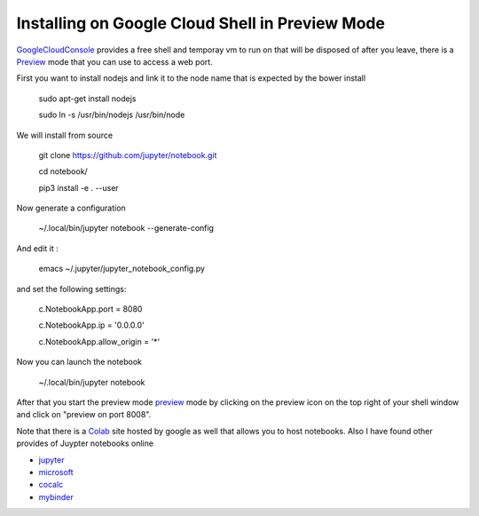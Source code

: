 Installing on Google Cloud Shell in Preview Mode
------------------------------------------------

`GoogleCloudConsole <https://console.cloud.google.com>`_ provides a free shell and temporay vm to run on that will be disposed of after you leave, there is a `Preview <https://cloud.google.com/shell/docs/using-web-preview>`_ mode that you can use to access a web port. 

First you want to install nodejs and link it to the node name that is expected by the bower install

   sudo apt-get install nodejs

   sudo ln -s /usr/bin/nodejs  /usr/bin/node

We will install from source

   git clone https://github.com/jupyter/notebook.git

   cd notebook/

   pip3 install -e . --user
   
Now generate a configuration

   ~/.local/bin/jupyter notebook --generate-config

And edit it :

    emacs   ~/.jupyter/jupyter_notebook_config.py
    
and set the following settings:

    c.NotebookApp.port = 8080

    c.NotebookApp.ip = '0.0.0.0'

    c.NotebookApp.allow_origin = '*'

Now you can launch the notebook

   ~/.local/bin/jupyter notebook
   
After that you start the preview mode `preview <https://cloud.google.com/shell/docs/using-web-preview>`_ mode by clicking on the preview icon |PREVIEW| on the top right of your shell window and click on "preview on port 8008".
  
.. |PREVIEW| image:: https://cloud.google.com/shell/docs/images/web-preview-button.png

Note that there is a `Colab <https://colab.research.google.com/notebooks/>`_ site hosted by google as well that allows you to host notebooks.
Also I have found other provides of Juypter notebooks online 

* `jupyter <https://jupyter.org/try>`_

* `microsoft <https://notebooks.azure.com/>`_

* `cocalc <https://cocalc.com/projects?session=default>`_

* `mybinder <https://mybinder.org/>`_

